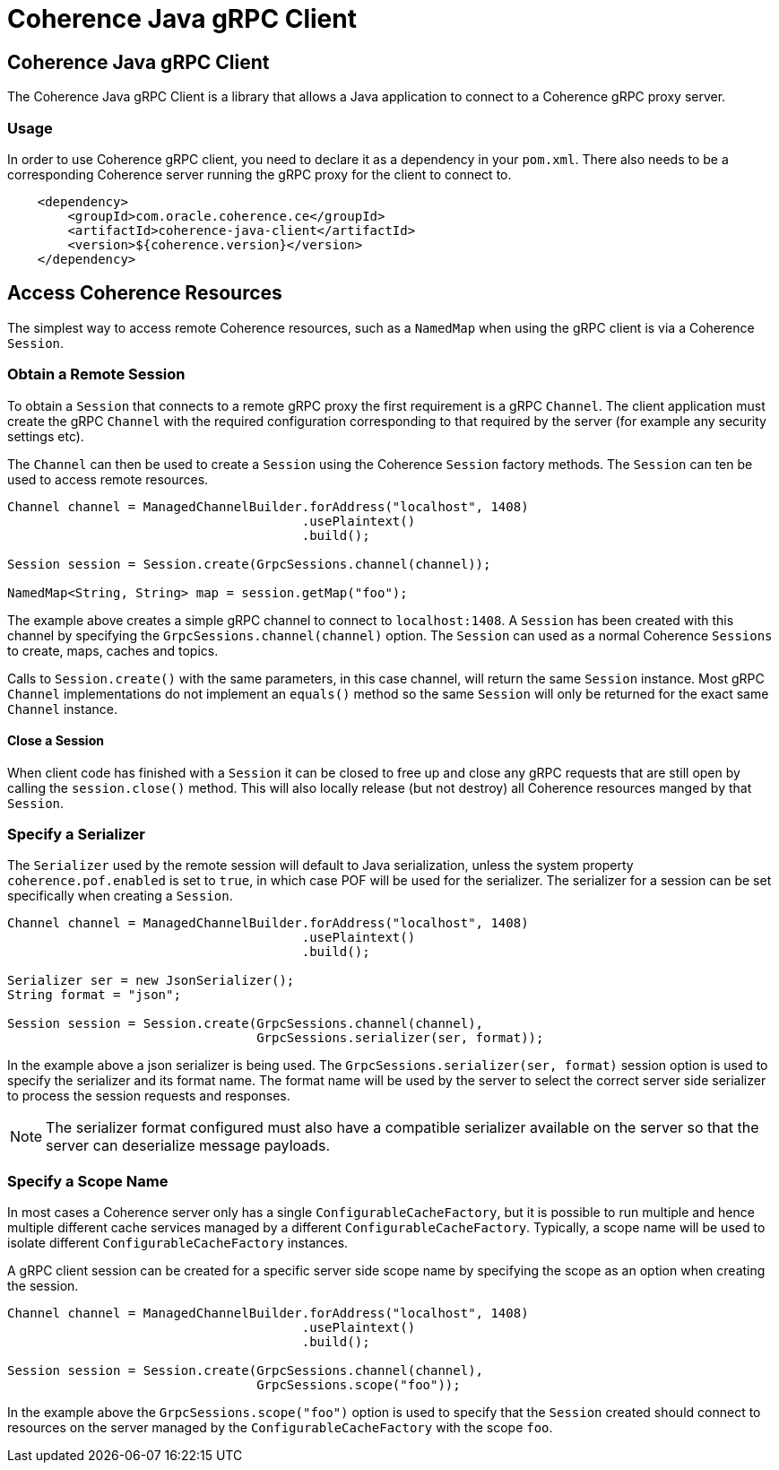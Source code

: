 ///////////////////////////////////////////////////////////////////////////////
    Copyright (c) 2000, 2020, Oracle and/or its affiliates.

    Licensed under the Universal Permissive License v 1.0 as shown at
    http://oss.oracle.com/licenses/upl.
///////////////////////////////////////////////////////////////////////////////
= Coherence Java gRPC Client

// DO NOT remove this header - it might look like a duplicate of the header above, but
// both they serve a purpose, and the docs will look wrong if it is removed.
== Coherence Java gRPC Client

The Coherence Java gRPC Client is a library that allows a Java application to connect to a Coherence gRPC proxy server.

=== Usage

In order to use Coherence gRPC client, you need to declare it as a dependency in your `pom.xml`.
There also needs to be a corresponding Coherence server running the gRPC proxy for the client to connect to.

[source,xml]
----
    <dependency>
        <groupId>com.oracle.coherence.ce</groupId>
        <artifactId>coherence-java-client</artifactId>
        <version>${coherence.version}</version>
    </dependency>
----

== Access Coherence Resources

The simplest way to access remote Coherence resources, such as a `NamedMap` when using the gRPC client is via a
Coherence `Session`.

=== Obtain a Remote Session

To obtain a `Session` that connects to a remote gRPC proxy the first requirement is a gRPC `Channel`.
The client application must create the gRPC `Channel` with the required configuration corresponding to that
required by the server (for example any security settings etc).

The `Channel` can then be used to create a `Session` using the Coherence `Session` factory methods.
The `Session` can ten be used to access remote resources.

[source,java]
----
Channel channel = ManagedChannelBuilder.forAddress("localhost", 1408)
                                       .usePlaintext()
                                       .build();

Session session = Session.create(GrpcSessions.channel(channel));

NamedMap<String, String> map = session.getMap("foo");
----

The example above creates a simple gRPC channel to connect to `localhost:1408`.
A `Session` has been created with this channel by specifying the `GrpcSessions.channel(channel)` option.
The `Session` can used as a normal Coherence `Sessions` to create, maps, caches and topics.

Calls to `Session.create()` with the same parameters, in this case channel, will return the same `Session` instance.
Most gRPC `Channel` implementations do not implement an `equals()` method so the same `Session` will only be returned
for the exact same `Channel` instance.

==== Close a Session

When client code has finished with a `Session` it can be closed to free up and close any gRPC requests that are still
open by calling the `session.close()` method. This will also locally release (but not destroy) all Coherence resources
manged by that `Session`.

=== Specify a Serializer

The `Serializer` used by the remote session will default to Java serialization, unless the system property
`coherence.pof.enabled` is set to `true`, in which case POF will be used for the serializer.
The serializer for a session can be set specifically when creating a `Session`.

[source,java]
----
Channel channel = ManagedChannelBuilder.forAddress("localhost", 1408)
                                       .usePlaintext()
                                       .build();

Serializer ser = new JsonSerializer();
String format = "json";

Session session = Session.create(GrpcSessions.channel(channel),
                                 GrpcSessions.serializer(ser, format));
----

In the example above a json serializer is being used. The `GrpcSessions.serializer(ser, format)` session option is used
to specify the serializer and its format name. The format name will be used by the server to select the correct server
side serializer to process the session requests and responses.

NOTE: The serializer format configured must also have a compatible serializer available on the server so that the server
can deserialize message payloads.

=== Specify a Scope Name

In most cases a Coherence server only has a single `ConfigurableCacheFactory`, but it is possible to run multiple and
hence multiple different cache services managed by a different `ConfigurableCacheFactory`.
Typically, a scope name will be used to isolate different `ConfigurableCacheFactory` instances.

A gRPC client session can be created for a specific server side scope name by specifying the scope as an option when
creating the session.

[source,java]
----
Channel channel = ManagedChannelBuilder.forAddress("localhost", 1408)
                                       .usePlaintext()
                                       .build();

Session session = Session.create(GrpcSessions.channel(channel),
                                 GrpcSessions.scope("foo"));
----

In the example above the `GrpcSessions.scope("foo")` option is used to specify that the `Session` created should
connect to resources on the server managed by the `ConfigurableCacheFactory` with the scope `foo`.
